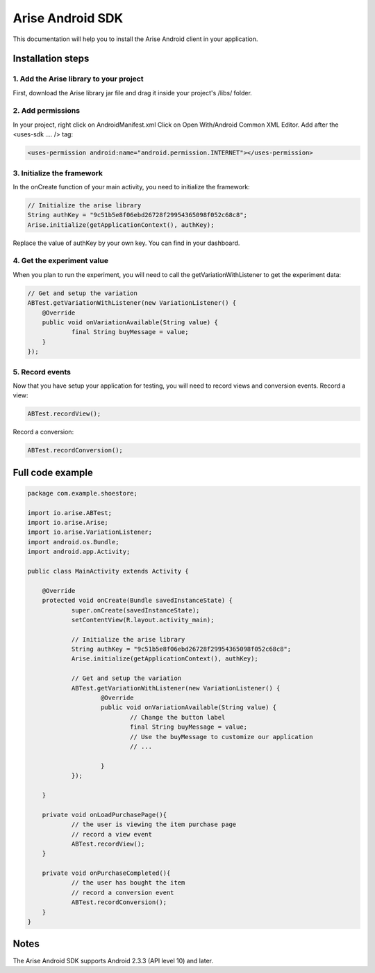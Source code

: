 .. meta::
   :description: Android A/B testing client setup

Arise Android SDK
*****************

This documentation will help you to install the Arise Android client in your application.

Installation steps
==================

1. Add the Arise library to your project
----------------------------------------

First, download the Arise library jar file and drag it inside your project's /libs/ folder.

2. Add permissions
-------------------

In your project, right click on AndroidManifest.xml Click on Open With/Android Common XML Editor. Add after the <uses-sdk .... /> tag:

.. code-block:: xml

    <uses-permission android:name="android.permission.INTERNET"></uses-permission>

3. Initialize the framework
---------------------------

In the onCreate function of your main activity, you need to initialize the framework:

.. code-block:: java

    // Initialize the arise library
    String authKey = "9c51b5e8f06ebd26728f29954365098f052c68c8";
    Arise.initialize(getApplicationContext(), authKey);

Replace the value of authKey by your own key. You can find in your dashboard.

4. Get the experiment value
---------------------------

When you plan to run the experiment, you will need to call the getVariationWithListener to get the experiment data:

.. code-block:: java

    // Get and setup the variation
    ABTest.getVariationWithListener(new VariationListener() {
    	@Override
    	public void onVariationAvailable(String value) {
    		final String buyMessage = value;
    	}
    });

5. Record events
----------------

Now that you have setup your application for testing, you will need to record views and conversion events.
Record a view:

.. code-block:: java

	ABTest.recordView();

Record a conversion:

.. code-block:: java

	ABTest.recordConversion();


Full code example
==================

.. code-block:: java

    package com.example.shoestore;

    import io.arise.ABTest;
    import io.arise.Arise;
    import io.arise.VariationListener;
    import android.os.Bundle;
    import android.app.Activity;

    public class MainActivity extends Activity {

    	@Override
    	protected void onCreate(Bundle savedInstanceState) {
    		super.onCreate(savedInstanceState);
    		setContentView(R.layout.activity_main);

    		// Initialize the arise library
    		String authKey = "9c51b5e8f06ebd26728f29954365098f052c68c8";
    		Arise.initialize(getApplicationContext(), authKey);

    		// Get and setup the variation
    		ABTest.getVariationWithListener(new VariationListener() {
    			@Override
    			public void onVariationAvailable(String value) {
    				// Change the button label
    				final String buyMessage = value;
    				// Use the buyMessage to customize our application
    				// ...

    			}
    		});

    	}

    	private void onLoadPurchasePage(){
    		// the user is viewing the item purchase page
    		// record a view event
    		ABTest.recordView();
    	}

    	private void onPurchaseCompleted(){
    		// the user has bought the item
    		// record a conversion event
    		ABTest.recordConversion();
    	}
    }

Notes
=====

The Arise Android SDK supports Android 2.3.3 (API level 10) and later.